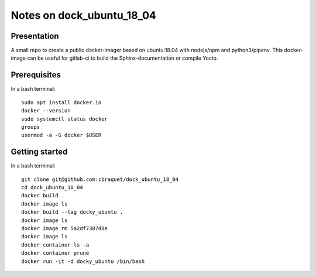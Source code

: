 ==========================
Notes on dock_ubuntu_18_04
==========================


Presentation
============

A small repo to create a public docker-imager based on ubuntu:18.04 with nodejs/npm and python3/pipenv. This docker-image can be useful for gitlab-ci to build the Sphinx-documentation or compile Yocto.


Prerequisites
=============

In a bash terminal::

  sudo apt install docker.io
  docker --version
  sudo systemctl status docker
  groups
  usermod -a -G docker $USER


Getting started
===============

In a bash terminal::

  git clone git@github.com:cbraquet/dock_ubuntu_18_04
  cd dock_ubuntu_18_04
  docker build .
  docker image ls
  docker build --tag docky_ubuntu .
  docker image ls
  docker image rm 5a2df7387d8e
  docker image ls
  docker container ls -a
  docker container prune
  docker run -it -d docky_ubuntu /bin/bash

